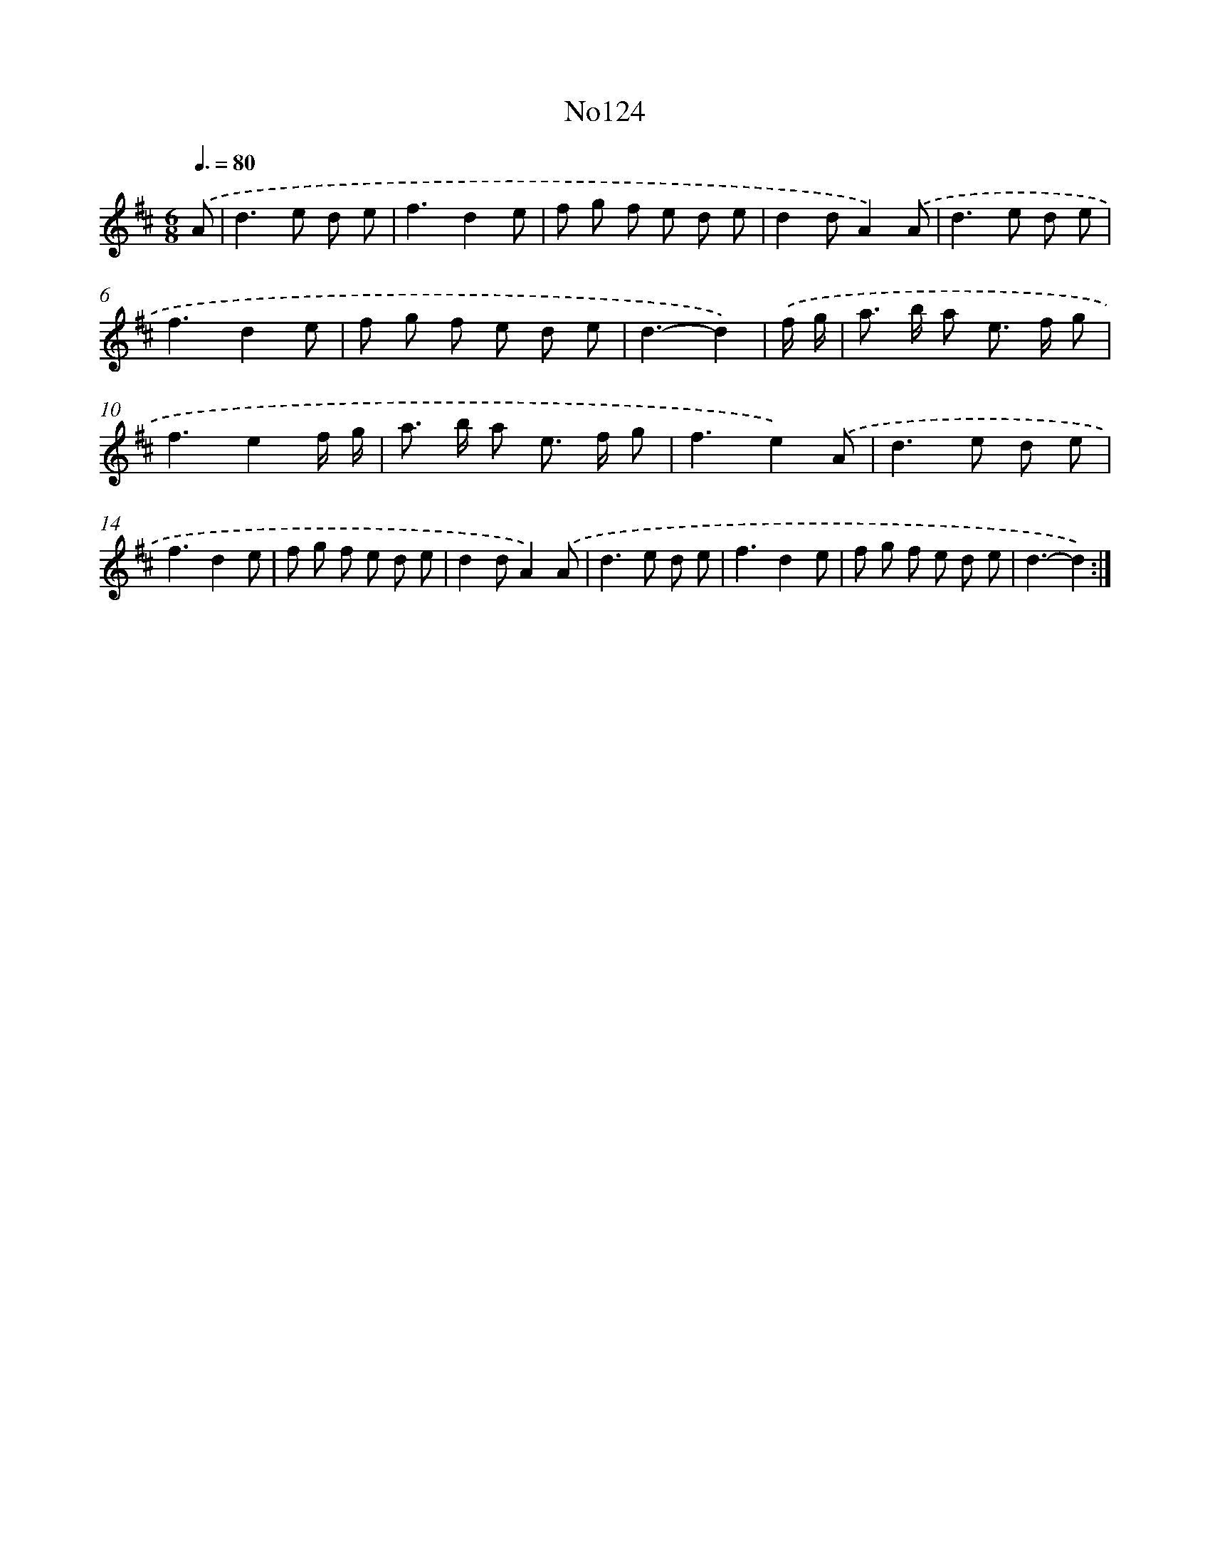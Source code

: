X: 6790
T: No124
%%abc-version 2.0
%%abcx-abcm2ps-target-version 5.9.1 (29 Sep 2008)
%%abc-creator hum2abc beta
%%abcx-conversion-date 2018/11/01 14:36:31
%%humdrum-veritas 295952524
%%humdrum-veritas-data 2943231859
%%continueall 1
%%barnumbers 0
L: 1/8
M: 6/8
Q: 3/8=80
K: D clef=treble
.('A [I:setbarnb 1]|
d2>e2 d e |
f3d2e |
f g f e d e |
d2dA2).('A |
d2>e2 d e |
f3d2e |
f g f e d e |
d3-d2) |
.('f/ g/ [I:setbarnb 9]|
a> b a e> f g |
f3e2f/ g/ |
a> b a e> f g |
f3e2).('A |
d2>e2 d e |
f3d2e |
f g f e d e |
d2dA2).('A |
d2>e2 d e |
f3d2e |
f g f e d e |
d3-d2) :|]

